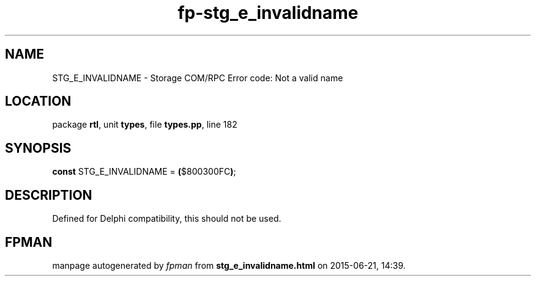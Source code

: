.\" file autogenerated by fpman
.TH "fp-stg_e_invalidname" 3 "2014-03-14" "fpman" "Free Pascal Programmer's Manual"
.SH NAME
STG_E_INVALIDNAME - Storage COM/RPC Error code: Not a valid name
.SH LOCATION
package \fBrtl\fR, unit \fBtypes\fR, file \fBtypes.pp\fR, line 182
.SH SYNOPSIS
\fBconst\fR STG_E_INVALIDNAME = \fB(\fR$800300FC\fB)\fR;

.SH DESCRIPTION
Defined for Delphi compatibility, this should not be used.


.SH FPMAN
manpage autogenerated by \fIfpman\fR from \fBstg_e_invalidname.html\fR on 2015-06-21, 14:39.

